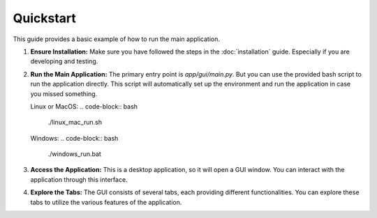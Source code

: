 Quickstart
==========

This guide provides a basic example of how to run the main application.

1.  **Ensure Installation:**
    Make sure you have followed the steps in the :doc:`installation` guide. Especially if you are developing and testing.

2.  **Run the Main Application:**
    The primary entry point is `app/gui/main.py`. But you can use the provided bash script to run the application directly. This script will automatically set up the environment and run the application in case you missed something.

    Linux or MacOS:
    .. code-block:: bash

       ./linux_mac_run.sh
    
    Windows:
    .. code-block:: bash

       ./windows_run.bat

3.  **Access the Application:**
    This is a desktop application, so it will open a GUI window. You can interact with the application through this interface.

4.  **Explore the Tabs:**
    The GUI consists of several tabs, each providing different functionalities. You can explore these tabs to utilize the various features of the application.
